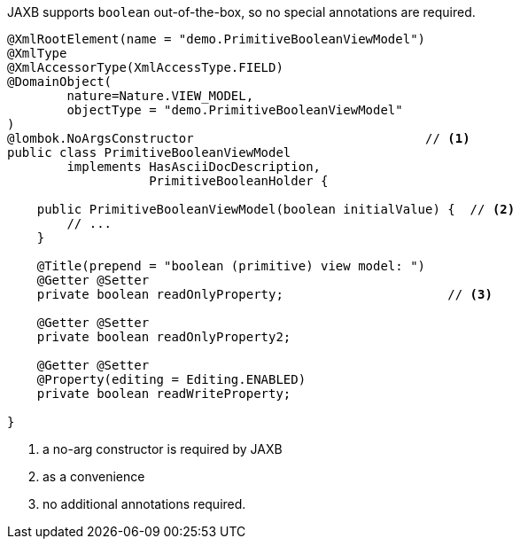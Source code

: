 JAXB supports `boolean` out-of-the-box, so no special annotations are required.

[source,java]
----
@XmlRootElement(name = "demo.PrimitiveBooleanViewModel")
@XmlType
@XmlAccessorType(XmlAccessType.FIELD)
@DomainObject(
        nature=Nature.VIEW_MODEL,
        objectType = "demo.PrimitiveBooleanViewModel"
)
@lombok.NoArgsConstructor                               // <.>
public class PrimitiveBooleanViewModel
        implements HasAsciiDocDescription,
                   PrimitiveBooleanHolder {

    public PrimitiveBooleanViewModel(boolean initialValue) {  // <.>
        // ...
    }

    @Title(prepend = "boolean (primitive) view model: ")
    @Getter @Setter
    private boolean readOnlyProperty;                      // <.>

    @Getter @Setter
    private boolean readOnlyProperty2;

    @Getter @Setter
    @Property(editing = Editing.ENABLED)
    private boolean readWriteProperty;

}
----
<.> a no-arg constructor is required by JAXB
<.> as a convenience
<.> no additional annotations required.